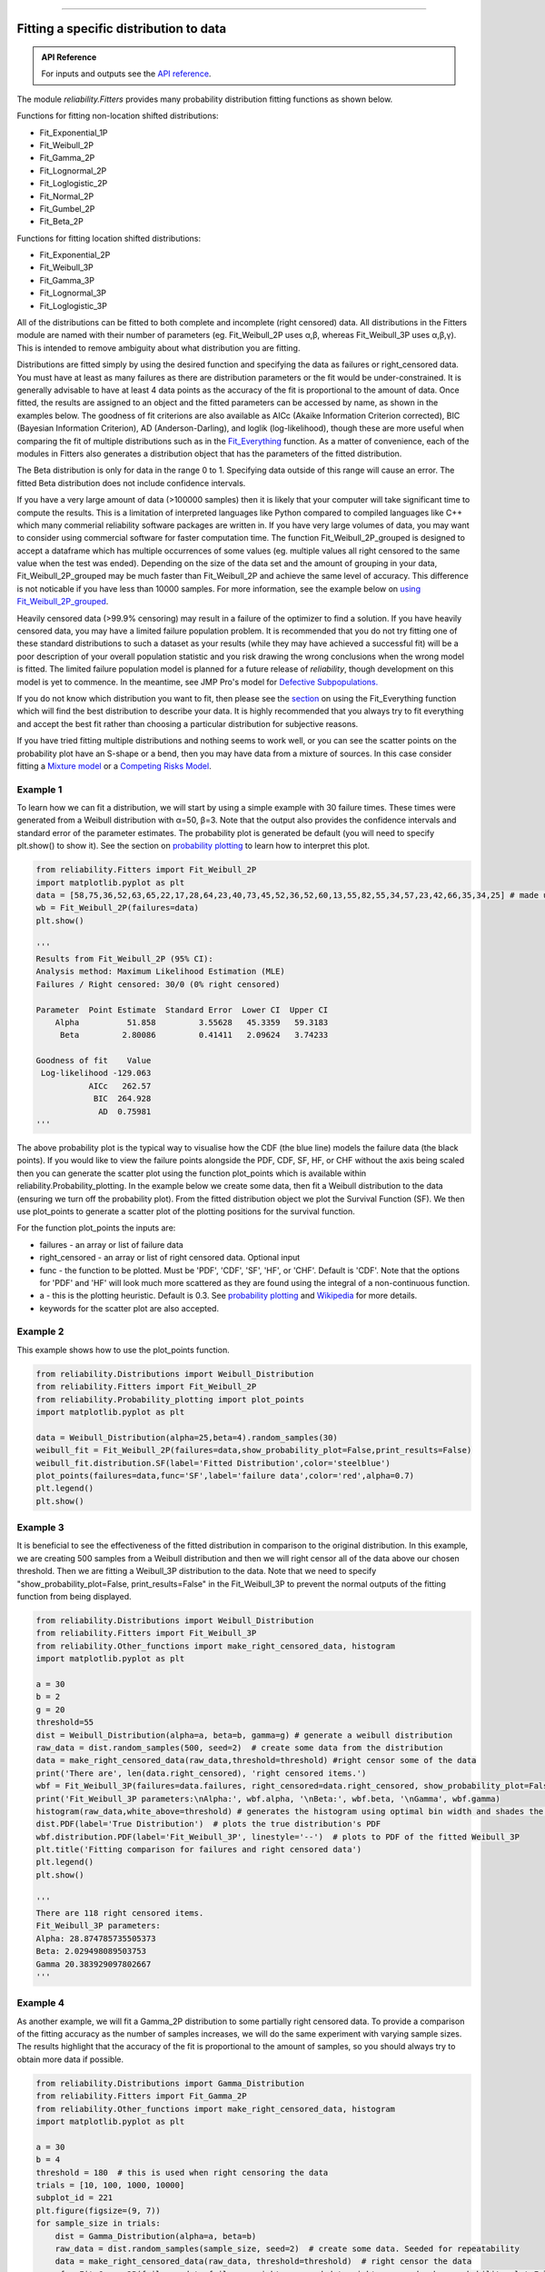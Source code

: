 ﻿.. image:: images/logo.png

-------------------------------------

Fitting a specific distribution to data
'''''''''''''''''''''''''''''''''''''''

.. admonition:: API Reference

   For inputs and outputs see the `API reference <https://reliability.readthedocs.io/en/latest/API/Fitters.html>`_.

The module `reliability.Fitters` provides many probability distribution fitting functions as shown below.

Functions for fitting non-location shifted distributions:

-   Fit_Exponential_1P
-   Fit_Weibull_2P
-   Fit_Gamma_2P
-   Fit_Lognormal_2P
-   Fit_Loglogistic_2P
-   Fit_Normal_2P
-   Fit_Gumbel_2P
-   Fit_Beta_2P

Functions for fitting location shifted distributions:

-   Fit_Exponential_2P
-   Fit_Weibull_3P
-   Fit_Gamma_3P
-   Fit_Lognormal_3P
-   Fit_Loglogistic_3P

All of the distributions can be fitted to both complete and incomplete (right censored) data. All distributions in the Fitters module are named with their number of parameters (eg. Fit_Weibull_2P uses α,β, whereas Fit_Weibull_3P uses α,β,γ). This is intended to remove ambiguity about what distribution you are fitting.

Distributions are fitted simply by using the desired function and specifying the data as failures or right_censored data. You must have at least as many failures as there are distribution parameters or the fit would be under-constrained. It is generally advisable to have at least 4 data points as the accuracy of the fit is proportional to the amount of data. Once fitted, the results are assigned to an object and the fitted parameters can be accessed by name, as shown in the examples below. The goodness of fit criterions are also available as AICc (Akaike Information Criterion corrected), BIC (Bayesian Information Criterion), AD (Anderson-Darling), and loglik (log-likelihood), though these are more useful when comparing the fit of multiple distributions such as in the `Fit_Everything <https://reliability.readthedocs.io/en/latest/Fitting%20all%20available%20distributions%20to%20data.html>`_ function. As a matter of convenience, each of the modules in Fitters also generates a distribution object that has the parameters of the fitted distribution.

The Beta distribution is only for data in the range 0 to 1. Specifying data outside of this range will cause an error. The fitted Beta distribution does not include confidence intervals.

If you have a very large amount of data (>100000 samples) then it is likely that your computer will take significant time to compute the results. This is a limitation of interpreted languages like Python compared to compiled languages like C++ which many commerial reliability software packages are written in. If you have very large volumes of data, you may want to consider using commercial software for faster computation time. The function Fit_Weibull_2P_grouped is designed to accept a dataframe which has multiple occurrences of some values (eg. multiple values all right censored to the same value when the test was ended). Depending on the size of the data set and the amount of grouping in your data, Fit_Weibull_2P_grouped may be much faster than Fit_Weibull_2P and achieve the same level of accuracy. This difference is not noticable if you have less than 10000 samples. For more information, see the example below on `using Fit_Weibull_2P_grouped <https://reliability.readthedocs.io/en/latest/Fitting%20a%20specific%20distribution%20to%20data.html#using-fit-weibull-2p-grouped-for-large-data-sets>`_.

Heavily censored data (>99.9% censoring) may result in a failure of the optimizer to find a solution. If you have heavily censored data, you may have a limited failure population problem. It is recommended that you do not try fitting one of these standard distributions to such a dataset as your results (while they may have achieved a successful fit) will be a poor description of your overall population statistic and you risk drawing the wrong conclusions when the wrong model is fitted. The limited failure population model is planned for a future release of *reliability*, though development on this model is yet to commence. In the meantime, see JMP Pro's model for `Defective Subpopulations. <https://www.jmp.com/en_my/events/ondemand/statistical-methods-in-reliability/defective-subpopulation-distributions.html>`_

If you do not know which distribution you want to fit, then please see the `section <https://reliability.readthedocs.io/en/latest/Fitting%20all%20available%20distributions%20to%20data.html>`_ on using the Fit_Everything function which will find the best distribution to describe your data. It is highly recommended that you always try to fit everything and accept the best fit rather than choosing a particular distribution for subjective reasons.

If you have tried fitting multiple distributions and nothing seems to work well, or you can see the scatter points on the probability plot have an S-shape or a bend, then you may have data from a mixture of sources. In this case consider fitting a `Mixture model <https://reliability.readthedocs.io/en/latest/Mixture%20models.html>`_ or a `Competing Risks Model <https://reliability.readthedocs.io/en/latest/Competing%20risk%20models.html>`_.

Example 1
---------

To learn how we can fit a distribution, we will start by using a simple example with 30 failure times. These times were generated from a Weibull distribution with α=50, β=3. Note that the output also provides the confidence intervals and standard error of the parameter estimates. The probability plot is generated be default (you will need to specify plt.show() to show it). See the section on `probability plotting <https://reliability.readthedocs.io/en/latest/Probability%20plots.html#what-does-a-probability-plot-show-me>`_ to learn how to interpret this plot.

.. code:: python

    from reliability.Fitters import Fit_Weibull_2P
    import matplotlib.pyplot as plt
    data = [58,75,36,52,63,65,22,17,28,64,23,40,73,45,52,36,52,60,13,55,82,55,34,57,23,42,66,35,34,25] # made using Weibull Distribution(alpha=50,beta=3)
    wb = Fit_Weibull_2P(failures=data)
    plt.show()

    '''
    Results from Fit_Weibull_2P (95% CI):
    Analysis method: Maximum Likelihood Estimation (MLE)
    Failures / Right censored: 30/0 (0% right censored) 

    Parameter  Point Estimate  Standard Error  Lower CI  Upper CI
        Alpha          51.858         3.55628   45.3359   59.3183
         Beta         2.80086         0.41411   2.09624   3.74233 

    Goodness of fit    Value
     Log-likelihood -129.063
               AICc   262.57
                BIC  264.928
                 AD  0.75981 
    '''

.. image:: images/Fit_Weibull_2P_V4.png

The above probability plot is the typical way to visualise how the CDF (the blue line) models the failure data (the black points). If you would like to view the failure points alongside the PDF, CDF, SF, HF, or CHF without the axis being scaled then you can generate the scatter plot using the function plot_points which is available within reliability.Probability_plotting. In the example below we create some data, then fit a Weibull distribution to the data (ensuring we turn off the probability plot). From the fitted distribution object we plot the Survival Function (SF). We then use plot_points to generate a scatter plot of the plotting positions for the survival function.

For the function plot_points the inputs are:

-   failures - an array or list of failure data
-   right_censored - an array or list of right censored data. Optional input
-   func - the function to be plotted. Must be 'PDF', 'CDF', 'SF', 'HF', or 'CHF'. Default is 'CDF'. Note that the options for 'PDF' and 'HF' will look much more scattered as they are found using the integral of a non-continuous function.
-   a - this is the plotting heuristic. Default is 0.3. See `probability plotting <https://reliability.readthedocs.io/en/latest/Probability%20plots.html>`_ and `Wikipedia <https://en.wikipedia.org/wiki/Q%E2%80%93Q_plot#Heuristics>`_ for more details.
-   keywords for the scatter plot are also accepted.

Example 2
---------

This example shows how to use the plot_points function.

.. code:: python

    from reliability.Distributions import Weibull_Distribution
    from reliability.Fitters import Fit_Weibull_2P
    from reliability.Probability_plotting import plot_points
    import matplotlib.pyplot as plt
    
    data = Weibull_Distribution(alpha=25,beta=4).random_samples(30)
    weibull_fit = Fit_Weibull_2P(failures=data,show_probability_plot=False,print_results=False)
    weibull_fit.distribution.SF(label='Fitted Distribution',color='steelblue')
    plot_points(failures=data,func='SF',label='failure data',color='red',alpha=0.7)
    plt.legend()
    plt.show()

.. image:: images/plot_points_V4.png

Example 3
---------

It is beneficial to see the effectiveness of the fitted distribution in comparison to the original distribution. In this example, we are creating 500 samples from a Weibull distribution and then we will right censor all of the data above our chosen threshold. Then we are fitting a Weibull_3P distribution to the data. Note that we need to specify "show_probability_plot=False, print_results=False" in the Fit_Weibull_3P to prevent the normal outputs of the fitting function from being displayed.

.. code:: python

    from reliability.Distributions import Weibull_Distribution
    from reliability.Fitters import Fit_Weibull_3P
    from reliability.Other_functions import make_right_censored_data, histogram
    import matplotlib.pyplot as plt

    a = 30
    b = 2
    g = 20
    threshold=55
    dist = Weibull_Distribution(alpha=a, beta=b, gamma=g) # generate a weibull distribution
    raw_data = dist.random_samples(500, seed=2)  # create some data from the distribution
    data = make_right_censored_data(raw_data,threshold=threshold) #right censor some of the data
    print('There are', len(data.right_censored), 'right censored items.')
    wbf = Fit_Weibull_3P(failures=data.failures, right_censored=data.right_censored, show_probability_plot=False, print_results=False)  # fit the Weibull_3P distribution
    print('Fit_Weibull_3P parameters:\nAlpha:', wbf.alpha, '\nBeta:', wbf.beta, '\nGamma', wbf.gamma)
    histogram(raw_data,white_above=threshold) # generates the histogram using optimal bin width and shades the censored part as white
    dist.PDF(label='True Distribution')  # plots the true distribution's PDF
    wbf.distribution.PDF(label='Fit_Weibull_3P', linestyle='--')  # plots to PDF of the fitted Weibull_3P
    plt.title('Fitting comparison for failures and right censored data')
    plt.legend()
    plt.show()

    '''
    There are 118 right censored items.
    Fit_Weibull_3P parameters:
    Alpha: 28.874785735505373 
    Beta: 2.029498089503753 
    Gamma 20.383929097802667
    '''

.. image:: images/Fit_Weibull_3P_right_cens_V5.png

Example 4
---------

As another example, we will fit a Gamma_2P distribution to some partially right censored data. To provide a comparison of the fitting accuracy as the number of samples increases, we will do the same experiment with varying sample sizes. The results highlight that the accuracy of the fit is proportional to the amount of samples, so you should always try to obtain more data if possible.

.. code:: python

    from reliability.Distributions import Gamma_Distribution
    from reliability.Fitters import Fit_Gamma_2P
    from reliability.Other_functions import make_right_censored_data, histogram
    import matplotlib.pyplot as plt

    a = 30
    b = 4
    threshold = 180  # this is used when right censoring the data
    trials = [10, 100, 1000, 10000]
    subplot_id = 221
    plt.figure(figsize=(9, 7))
    for sample_size in trials:
        dist = Gamma_Distribution(alpha=a, beta=b)
        raw_data = dist.random_samples(sample_size, seed=2)  # create some data. Seeded for repeatability
        data = make_right_censored_data(raw_data, threshold=threshold)  # right censor the data
        gf = Fit_Gamma_2P(failures=data.failures, right_censored=data.right_censored, show_probability_plot=False, print_results=False)  # fit the Gamma_2P distribution
        print('\nFit_Gamma_2P parameters using', sample_size, 'samples:', '\nAlpha:', gf.alpha, '\nBeta:', gf.beta)  # print the results
        plt.subplot(subplot_id)
        histogram(raw_data,white_above=threshold) # plots the histogram using optimal bin width and shades the right censored part white
        dist.PDF(label='True')  # plots the true distribution
        gf.distribution.PDF(label='Fitted', linestyle='--')  # plots the fitted Gamma_2P distribution
        plt.title(str(str(sample_size) + ' samples\n' + r'$\alpha$ error: ' + str(round(abs(gf.alpha - a) / a * 100, 2)) + '%\n' + r'$\beta$ error: ' + str(round(abs(gf.beta - b) / b * 100, 2)) + '%'))
        plt.ylim([0, 0.012])
        plt.xlim([0, 500])
        plt.legend()
        subplot_id += 1
    plt.subplots_adjust(left=0.11, bottom=0.08, right=0.95, top=0.89, wspace=0.33, hspace=0.58)
    plt.show()

    '''
    Fit_Gamma_2P parameters using 10 samples: 
    Alpha: 19.42603055922681 
    Beta: 4.690128012497702

    Fit_Gamma_2P parameters using 100 samples: 
    Alpha: 36.26422284804005 
    Beta: 3.292936597081274

    Fit_Gamma_2P parameters using 1000 samples: 
    Alpha: 28.82498806044018 
    Beta: 4.0629588362011315

    Fit_Gamma_2P parameters using 10000 samples: 
    Alpha: 30.301283878512486 
    Beta: 3.960085127204732
    '''
    
.. image:: images/Fit_Gamma_2P_right_cens_V5.png

Example 5
---------

To obtain details of the percentiles (lower estimate, point estimate, upper estimate), we can use the percentiles input for each Fitter. In this example, we will create some data and fit a Weibull_2P distribution. When percentiles are requested the results printed includes both the table of results and the table of percentiles. Setting percentiles as True will use a default list of percentiles (as shown in the first output). Alternatively we can specify the exact percentiles to use (as shown in the second output). The use of the `crosshairs <https://reliability.readthedocs.io/en/latest/Crosshairs.html>`_ function is also shown which was used to annotate the plot manually. Note that the percentiles provided are the percentiles of the confidence intervals on time. Percentiles for the confidence intervals on reliability are not implemented, but can be accessed manually from the plots using the crosshairs function when confidence intervals on reliability have been plotted.

.. code:: python

    from reliability.Distributions import Weibull_Distribution
    from reliability.Fitters import Fit_Weibull_2P
    from reliability.Other_functions import crosshairs
    import matplotlib.pyplot as plt

    dist = Weibull_Distribution(alpha=500, beta=6)
    data = dist.random_samples(50, seed=1) # generate some data
    # this will produce the large table of percentiles below the first table of results
    Fit_Weibull_2P(failures=data, percentiles=True, CI=0.8, show_probability_plot=False)
    print('----------------------------------------------------------')
    # repeat the process but using specified percentiles.
    output = Fit_Weibull_2P(failures=data, percentiles=[5, 50, 95], CI=0.8)
    # these points have been manually annotated on the plot using crosshairs
    crosshairs()
    plt.show()
    
    #the values from the percentiles dataframe can be extracted as follows:
    lower_estimates = output.percentiles['Lower Estimate'].values
    print('Lower estimates:',lower_estimates)

    '''
    Results from Fit_Weibull_2P (80% CI):
    Analysis method: Maximum Likelihood Estimation (MLE)
    Failures / Right censored: 50/0 (0% right censored) 

    Parameter  Point Estimate  Standard Error  Lower CI  Upper CI
        Alpha         489.117         13.9217   471.597   507.288
         Beta         5.20799         0.58927   4.50501   6.02067 

    Goodness of fit    Value
     Log-likelihood -301.658
               AICc  607.571
                BIC   611.14
                 AD 0.482678 

    Table of percentiles (80% CI bounds on time):
     Percentile  Lower Estimate  Point Estimate  Upper Estimate
              1         175.215         202.212         233.368
              5         250.235         276.521         305.569
             10         292.686         317.508         344.435
             20         344.277         366.719         390.623
             25         363.578          385.05          407.79
             50          437.69         455.879         474.823
             75          502.94         520.776         539.244
             80         517.547         535.916         554.937
             90         553.267         574.067          595.65
             95         580.174          603.82          628.43
             99         625.681         655.789         687.347 

    ----------------------------------------------------------
    Results from Fit_Weibull_2P (80% CI):
    Analysis method: Maximum Likelihood Estimation (MLE)
    Failures / Right censored: 50/0 (0% right censored) 

    Parameter  Point Estimate  Standard Error  Lower CI  Upper CI
        Alpha         489.117         13.9217   471.597   507.288
         Beta         5.20799         0.58927   4.50501   6.02067 

    Goodness of fit    Value
     Log-likelihood -301.658
               AICc  607.571
                BIC   611.14
                 AD 0.482678 

    Table of percentiles (80% CI bounds on time):
     Percentile  Lower Estimate  Point Estimate  Upper Estimate
              5         250.235         276.521         305.569
             50          437.69         455.879         474.823
             95         580.174          603.82          628.43 

    Lower estimates: [250.23463128 437.68995083 580.17387075]
    '''

.. image:: images/weibull_percentiles.png

Using Fit_Weibull_2P_grouped for large data sets
------------------------------------------------

The function Fit_Weibull_2P_grouped is effectively the same as Fit_Weibull_2P, except for a few small differences that make it more efficient at handling grouped data sets. Grouped data sets are typically found in very large data that may be heavily censored. The function includes a choice between two optimizers and a choice between two initial guess methods for the initial guess that is given to the optimizer. These help in cases where the data is very heavily censored (>99.9%). The defaults for these options are usually the best but you may want to try different options to see which one gives you the lowest log-likelihood.

.. admonition:: API Reference

   For inputs and outputs see the `API reference <https://reliability.readthedocs.io/en/latest/API/Fitters/Fit_Weibull_2P_grouped.html>`_.

Example 6
---------

The following example shows how we can use Fit_Weibull_2P_grouped to fit a Weibull_2P distribution to grouped data from a spreadsheet (shown below) on the Windows desktop. If you would like to access this data, it is available in reliability.Datasets.electronics and includes both the failures and right_censored format as well as the dataframe format. An example of this is provided in the code below (option 2).

.. image:: images/grouped_excel.png

.. code:: python

    from reliability.Fitters import Fit_Weibull_2P_grouped
    import pandas as pd

    # option 1 for importing this dataset (from an excel file on your desktop)
    filename = 'C:\\Users\\Current User\\Desktop\\data.xlsx'
    df = pd.read_excel(io=filename)
    
    ## option 2 for importing this dataset (from the dataset in reliability)
    # from reliability.Datasets import electronics
    # df = electronics().dataframe
    
    print(df.head(15),'\n')
    Fit_Weibull_2P_grouped(dataframe=df, show_probability_plot=False)

    '''
         time  quantity category
    0     220         1        F
    1     179         1        F
    2     123         1        F
    3     146         1        F
    4     199         1        F
    5     181         1        F
    6     191         1        F
    7     216         1        F
    8       1         1        F
    9      73         1        F
    10  44798       817        C
    11  62715       823        C
    12  81474       815        C
    13  80632       813        C
    14  62716       804        C 

    Results from Fit_Weibull_2P_grouped (95% CI):
    Analysis method: Maximum Likelihood Estimation (MLE)
    Failures / Right censored: 10/4072 (99.75502% right censored) 

    Parameter  Point Estimate  Standard Error    Lower CI    Upper CI
        Alpha     3.90796e+21     3.95972e+22 9.27216e+12 1.64709e+30
         Beta        0.155525       0.0404882   0.0933691    0.259057 

    Goodness of fit    Value
     Log-likelihood -144.617
               AICc  293.238
                BIC  305.864
                 AD  264.999 

    '''
